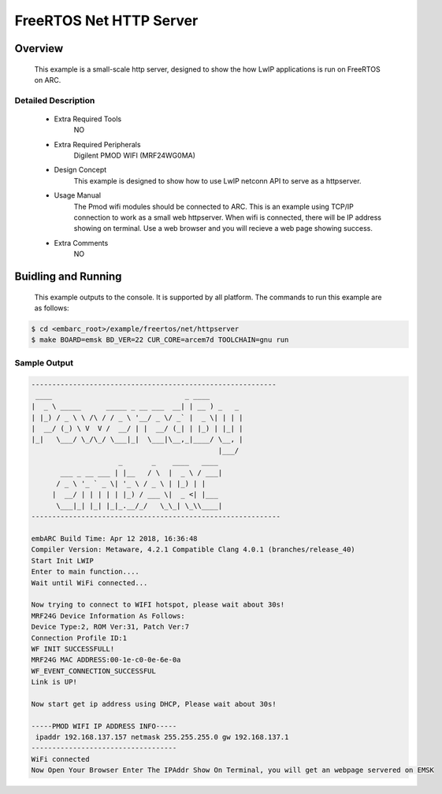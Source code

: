.. _example_net_httpserver:

FreeRTOS Net HTTP Server
########################

Overview
********

 This example is a small-scale http server, designed to show the how LwIP applications is run on FreeRTOS on ARC.

Detailed Description
====================

 * Extra Required Tools
    NO

 * Extra Required Peripherals
    Digilent PMOD WIFI (MRF24WG0MA)

 * Design Concept
    This example is designed to show how to use LwIP netconn API to serve as a httpserver.

 * Usage Manual
    The Pmod wifi modules should be connected to ARC. This is an example using TCP/IP connection to work as a small web httpserver.
    When wifi is connected, there will be IP address showing on terminal. Use a web browser and you will recieve a web page showing success.

 * Extra Comments
    NO

Buidling and Running
********************

 This example outputs to the console. It is supported by all platform. The commands to run this example are as follows:

.. code-block:: console

	$ cd <embarc_root>/example/freertos/net/httpserver
	$ make BOARD=emsk BD_VER=22 CUR_CORE=arcem7d TOOLCHAIN=gnu run


Sample Output
=============

.. code-block:: console

	-----------------------------------------------------------
	 ____                                _ ____
	|  _ \ _____      _____ _ __ ___  __| | __ ) _   _
	| |_) / _ \ \ /\ / / _ \ '__/ _ \/ _` |  _ \| | | |
	|  __/ (_) \ V  V /  __/ | |  __/ (_| | |_) | |_| |
	|_|   \___/ \_/\_/ \___|_|  \___|\__,_|____/ \__, |
	                                             |___/
	                     _       _    ____   ____
	       ___ _ __ ___ | |__   / \  |  _ \ / ___|
	      / _ \ '_ ` _ \| '_ \ / _ \ | |_) | |
	     |  __/ | | | | | |_) / ___ \|  _ <| |___
	      \___|_| |_| |_|_.__/_/   \_\_| \_\\____|
	------------------------------------------------------------

	embARC Build Time: Apr 12 2018, 16:36:48
	Compiler Version: Metaware, 4.2.1 Compatible Clang 4.0.1 (branches/release_40)
	Start Init LWIP
	Enter to main function....
	Wait until WiFi connected...

	Now trying to connect to WIFI hotspot, please wait about 30s!
	MRF24G Device Information As Follows:
	Device Type:2, ROM Ver:31, Patch Ver:7
	Connection Profile ID:1
	WF INIT SUCCESSFULL!
	MRF24G MAC ADDRESS:00-1e-c0-0e-6e-0a
	WF_EVENT_CONNECTION_SUCCESSFUL
	Link is UP!

	Now start get ip address using DHCP, Please wait about 30s!

	-----PMOD WIFI IP ADDRESS INFO-----
	 ipaddr 192.168.137.157 netmask 255.255.255.0 gw 192.168.137.1
	-----------------------------------
	WiFi connected
	Now Open Your Browser Enter The IPAddr Show On Terminal, you will get an webpage servered on EMSK